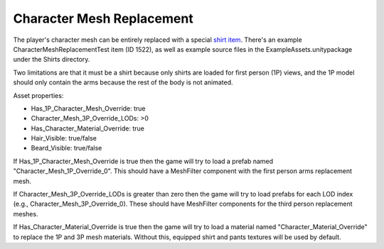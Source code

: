 Character Mesh Replacement
==========================

The player's character mesh can be entirely replaced with a special `shirt item <ItemAsset/ShirtAsset.rst>`_. There's an example CharacterMeshReplacementTest item (ID 1522), as well as example source files in the ExampleAssets.unitypackage under the Shirts directory.

Two limitations are that it must be a shirt because only shirts are loaded for first person (1P) views, and the 1P model should only contain the arms because the rest of the body is not animated.

Asset properties:

* Has_1P_Character_Mesh_Override: true
* Character_Mesh_3P_Override_LODs: >0
* Has_Character_Material_Override: true
* Hair_Visible: true/false
* Beard_Visible: true/false

If Has_1P_Character_Mesh_Override is true then the game will try to load a prefab named "Character_Mesh_1P_Override_0". This should have a MeshFilter component with the first person arms replacement mesh.

If Character_Mesh_3P_Override_LODs is greater than zero then the game will try to load prefabs for each LOD index (e.g., Character_Mesh_3P_Override_0). These should have MeshFilter components for the third person replacement meshes.

If Has_Character_Material_Override is true then the game will try to load a material named "Character_Material_Override" to replace the 1P and 3P mesh materials. Without this, equipped shirt and pants textures will be used by default.
